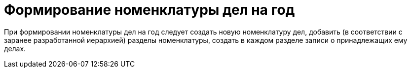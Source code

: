 = Формирование номенклатуры дел на год

При формировании номенклатуры дел на год следует создать новую номенклатуру дел, добавить (в соответствии с заранее разработанной иерархией) разделы номенклатуры, создать в каждом разделе записи о принадлежащих ему делах.
